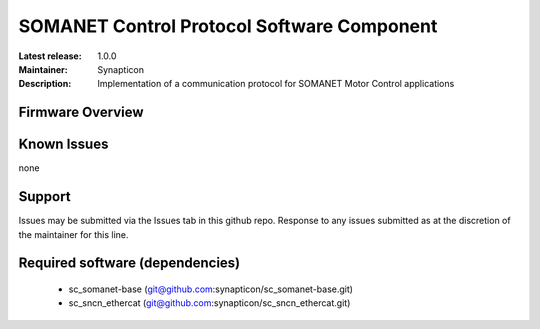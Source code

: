 SOMANET Control Protocol Software Component
...................................

:Latest release: 1.0.0
:Maintainer: Synapticon
:Description: Implementation of a communication protocol for SOMANET Motor Control applications


.. image:: https://s3-eu-west-1.amazonaws.com/synapticon-resources/images/logos/synapticon_fullname_blackoverwhite_280x48.png
   :align: left

Firmware Overview
=================



Known Issues
============

none

Support
=======

Issues may be submitted via the Issues tab in this github repo. Response to any issues submitted as at the discretion of the maintainer for this line.

Required software (dependencies)
================================

  * sc_somanet-base (git@github.com:synapticon/sc_somanet-base.git)
  * sc_sncn_ethercat (git@github.com:synapticon/sc_sncn_ethercat.git)

